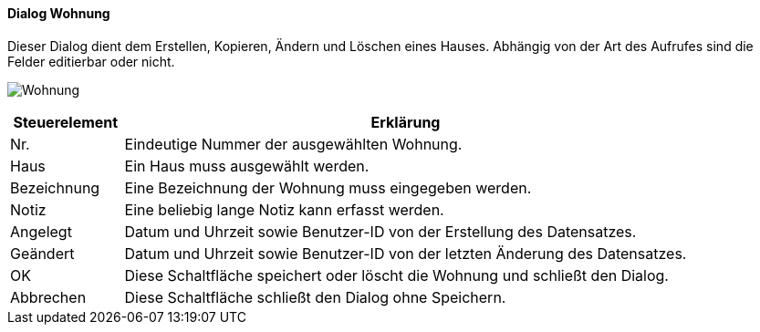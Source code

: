 :vm210-title: Wohnung
anchor:VM210[{vm210-title}]

==== Dialog {vm210-title}

Dieser Dialog dient dem Erstellen, Kopieren, Ändern und Löschen eines Hauses.
Abhängig von der Art des Aufrufes sind die Felder editierbar oder nicht.

image:VM210.png[{vm210-title},title={vm210-title}]

[width="100%",cols="<1,<5",frame="all",options="header"]
|==========================
|Steuerelement|Erklärung
|Nr.          |Eindeutige Nummer der ausgewählten Wohnung.
|Haus         |Ein Haus muss ausgewählt werden.
|Bezeichnung  |Eine Bezeichnung der Wohnung muss eingegeben werden.
|Notiz        |Eine beliebig lange Notiz kann erfasst werden.
|Angelegt     |Datum und Uhrzeit sowie Benutzer-ID von der Erstellung des Datensatzes.
|Geändert     |Datum und Uhrzeit sowie Benutzer-ID von der letzten Änderung des Datensatzes.
|OK           |Diese Schaltfläche speichert oder löscht die Wohnung und schließt den Dialog.
|Abbrechen    |Diese Schaltfläche schließt den Dialog ohne Speichern.
|==========================
